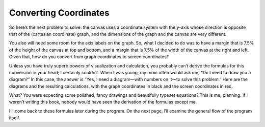 ..  Copyright © J David Eisenberg
.. |---| unicode:: U+2014  .. em dash, trimming surrounding whitespace
   :trim:

Converting Coordinates
'''''''''''''''''''''''''

So here’s the next problem to solve: the canvas uses a coordinate system with the *y*-axis whose direction is opposite that of the (cartesian coordinate) graph, and the dimensions of the graph and the canvas are very different.

You also will need some room for the axis labels on the graph. So, what I decided to do was to have a margin that is 7.5% of the height of the canvas at top and bottom, and a margin that is 7.5% of the width of the canvas at the right and left. Given that, how do you convert from graph coordinates to screen coordinates?

Unless you have truly superb powers of visualization and calculation, you probably can’t derive the formulas for this conversion in your head; I certainly couldn’t. When I was young, my mom often would ask me, “Do I need to draw you a diagram?” In this case, the answer is “Yes, I need a diagram |---| with numbers on it |---| to solve this problem.”  Here are the diagrams and the resulting calculations, with the graph coordinates in black and the screen coordinates in red.


.. image:: images/graphing/graph_drawing.jpg
  :alt: Drawing of graph showing both screen and canvas coordinates
    
.. image:: images/graphing/x_conversion.jpg
  :alt: Formula for slope and intercept of x-coordinate conversion
  
.. image:: images/graphing/y_conversion.jpg
  :alt: Formula for slope and intercept of y-coordinate conversion
  
What? You were expecting some polished, fancy drawings and beautifully typeset equations? This is me, planning. If I weren’t writing this book, nobody would have seen the derivation of the formulas except me.

I’ll come back to these formulas later during the program. On the next page, I’ll examine the general flow of the program itself.
